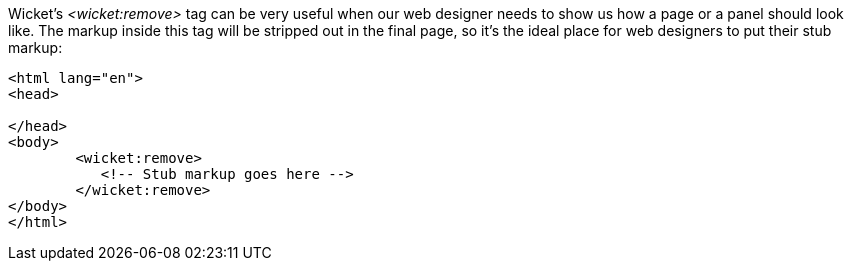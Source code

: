 
Wicket's _<wicket:remove>_ tag can be very useful when our web designer needs to show us how a page or a panel should look like. The markup inside this tag will be stripped out in the final page, so it's the ideal place for web designers to put their stub markup:

[source,html]
----
<html lang="en">
<head>

</head>
<body>
	<wicket:remove>
	   <!-- Stub markup goes here -->
	</wicket:remove>
</body>
</html>
----

